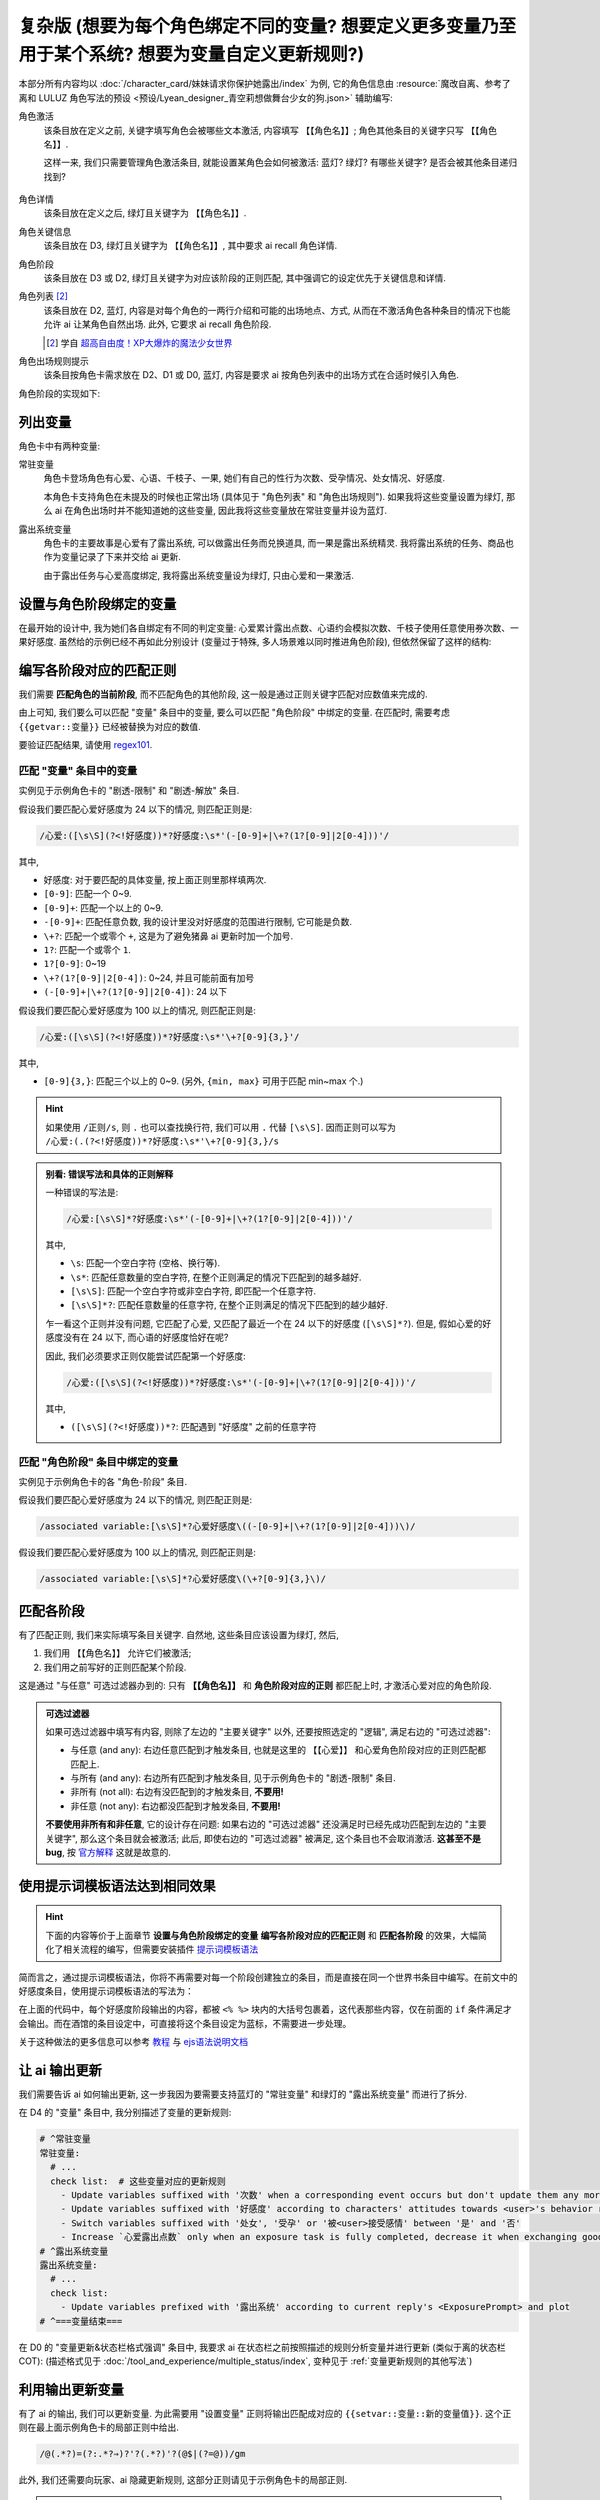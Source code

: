 ************************************************************************************************************************
复杂版 (想要为每个角色绑定不同的变量? 想要定义更多变量乃至用于某个系统? 想要为变量自定义更新规则?)
************************************************************************************************************************

本部分所有内容均以 :doc:`/character_card/妹妹请求你保护她露出/index` 为例, 它的角色信息由 :resource:`魔改自离、参考了离和 LULUZ 角色写法的预设 <预设/Lyean_designer_青空莉想做舞台少女的狗.json>` 辅助编写:

角色激活
  该条目放在定义之前, 关键字填写角色会被哪些文本激活, 内容填写 ``【【角色名】】``; 角色其他条目的关键字只写 ``【【角色名】】``.

  这样一来, 我们只需要管理角色激活条目, 就能设置某角色会如何被激活: 蓝灯? 绿灯? 有哪些关键字? 是否会被其他条目递归找到?

  .. figure:: 角色匹配方式解释.png

角色详情
  该条目放在定义之后, 绿灯且关键字为 ``【【角色名】】``.

角色关键信息
  该条目放在 D3, 绿灯且关键字为 ``【【角色名】】``, 其中要求 ai recall 角色详情.

角色阶段
  该条目放在 D3 或 D2, 绿灯且关键字为对应该阶段的正则匹配, 其中强调它的设定优先于关键信息和详情.

角色列表 [#1]_
  该条目放在 D2, 蓝灯, 内容是对每个角色的一两行介绍和可能的出场地点、方式, 从而在不激活角色各种条目的情况下也能允许 ai 让某角色自然出场. 此外, 它要求 ai recall 角色阶段.

  .. [#1] 学自 `超高自由度！XP大爆炸的魔法少女世界 <https://discord.com/channels/1134557553011998840/1265232579502542943>`_

角色出场规则提示
  该条目按角色卡需求放在 D2、D1 或 D0, 蓝灯, 内容是要求 ai 按角色列表中的出场方式在合适时候引入角色.

角色阶段的实现如下:

========================================================================================================================
列出变量
========================================================================================================================

角色卡中有两种变量:

常驻变量
  角色卡登场角色有心爱、心语、千枝子、一果, 她们有自己的性行为次数、受孕情况、处女情况、好感度.

  本角色卡支持角色在未提及的时候也正常出场 (具体见于 "角色列表" 和 "角色出场规则"). 如果我将这些变量设置为绿灯, 那么 ai 在角色出场时并不能知道她的这些变量, 因此我将这些变量放在常驻变量并设为蓝灯.

露出系统变量
  角色卡的主要故事是心爱有了露出系统, 可以做露出任务而兑换道具, 而一果是露出系统精灵. 我将露出系统的任务、商品也作为变量记录了下来并交给 ai 更新.

  由于露出任务与心爱高度绑定, 我将露出系统变量设为绿灯, 只由心爱和一果激活.

.. tabs::

  .. tab:: "变量" 条目内容

    .. code-block:: yaml

      # ^===变量开始===
      变量:
        availability: only use variables listed below, don't fabricate new variables
        name: consists of full path from root to leaf node that don't contain '变量', with no separators in between. For example, `心爱受孕` and `露出系统简单任务内容` are valid; `常驻变量心爱受孕`, `心爱.好感度` and `心爱` are invalid
        type: numerical, boolean (its value must be '是' or '否'), enumeration or string
      # ^常驻变量
      常驻变量:
        心爱:
          性行为次数: '{{getvar::心爱性行为次数}}'  # 发送给 ai 时, 这些 getvar 会被替换成对应的值
          处女: '{{getvar::心爱处女}}'
          受孕: '{{getvar::心爱受孕}}'
          被<user>接受感情: '{{getvar::心爱被<user>接受感情}}'
          好感度: '{{getvar::心爱好感度}}'
          露出点数: '{{getvar::心爱露出点数}}'
        心语:
          性行为次数: '{{getvar::心语性行为次数}}'
          处女: '{{getvar::心语处女}}'
          受孕: '{{getvar::心语受孕}}'
          被<user>接受感情: '{{getvar::心语被<user>接受感情}}'
          好感度: '{{getvar::心语好感度}}'
        # 千枝子、一果...
        check list:  # 这些变量对应的更新规则
          - Update variables suffixed with '次数' when a corresponding event occurs but don't update them any more during that event
          - Update variables suffixed with '好感度' according to characters' attitudes towards <user>'s behavior respectively only if they're currently aware of it (±(3~6); but '好感度' must be capped in 0~100 and remains unchange when it's 100)
          - Switch variables suffixed with '处女', '受孕' or '被<user>接受感情' between '是' and '否'
          - Increase `心爱露出点数` only when an exposure task is fully completed, decrease it when exchanging goods
      # ^露出系统变量
      露出系统变量:
        露出系统:
          简单任务:
            内容: '{{getvar::露出系统简单任务内容}}'
            进度: '{{getvar::露出系统简单任务进度}}'
            奖励: '{{getvar::露出系统简单任务奖励}}'
          商品1:
            名称: '{{getvar::露出系统商品1名称}}'
            注释: '{{getvar::露出系统商品1注释}}'
            效果: '{{getvar::露出系统商品1效果}}'
            价格: '{{getvar::露出系统商品1价格}}'
          # ...
        check list:
          - Update variables prefixed with '露出系统' according to current reply's <ExposurePrompt> and plot
      # ^===变量结束===

  .. tab:: "变量" 酒馆设置

    .. figure:: 变量-酒馆.png

========================================================================================================================
设置与角色阶段绑定的变量
========================================================================================================================

在最开始的设计中, 我为她们各自绑定有不同的判定变量: 心爱累计露出点数、心语约会模拟次数、千枝子使用任意使用券次数、一果好感度. 虽然给的示例已经不再如此分别设计 (变量过于特殊, 多人场景难以同时推进角色阶段), 但依然保留了这样的结构:

.. tabs::

  .. tab:: "角色阶段" 条目内容

    .. code-block:: yaml

      # ^===角色阶段开始===
      角色阶段:
        descritpion: 角色阶段基于各角色的`角色关键信息`和`角色详情`词条，描述了经过剧情发展后角色成长得到的新人设
        associated variable: 各角色的阶段关联有不同的变量，仅用于判断其角色阶段是否应该发生变化，不影响阶段的具体人设
        行为指导: 角色在这个阶段会采取的行为
        变化倾向: 随着associated variable接近下一阶段，角色逐渐发生的变化
      # ^vv心爱-阶段vv
      心爱:
        associated variable: 心爱好感度({{getvar::心爱好感度}})  # <-- 要绑定的变量
        stage name:
          阶段1: 羞涩抗拒(24以下)  # <-- 阶段名和对应的变量范围
          阶段2: 欲拒还迎(25~49)
          阶段3: 共犯默契(50~74)
          阶段4: 沉沦释放(75~99)
          阶段5: 灵肉相许(100以上)
        # ^心爱-阶段1
        羞涩抗拒:
          行为指导:
            - 只接受简单难度的露出任务，每次都需要哥哥的鼓励才敢尝试
            - 露出时总是躲在哥哥身后，却又嘴硬说不需要保护
            - 独处时会对着镜子练习表情管理，试图掩饰对哥哥的依赖
            - 开始研究系统商店，却在看到哥哥相关的商品时快速翻过
            - 偷偷搜集大胆的cos服，但只敢在深夜独自试穿
            - 对千枝子保持警惕，认为她是潜在的情敌
          变化倾向:
            - 渐渐意识到露出点数的实用价值，开始主动寻找完成简单任务的机会
            - 在拍摄时尝试更富表现力的构图，但仍避免自己入镜
            - 开始用相机记录自己的露出过程，却从不让任何人看到
            - 完成任务后会反复回味哥哥的反应，暗自期待下一次相遇
            - 回避心语的好奇询问，转而反问她男友的事情
        # ^心爱-阶段2
        # ...
        # ^心爱-阶段3
        # ...
        # ^心爱-阶段4
        # ...
        # ^心爱-阶段max
        # ...
      # ^===角色阶段结束===
      rule:
        - 角色阶段描述的是角色成长得到的当前人设，因此角色阶段中的要求必须优先于作为背景的`角色关键信息`和`角色详情`
        - 角色与<user>互动时会在保持人设的同时，倾向于采取与变动associated variable相关的行动

  .. tab:: "角色阶段" 酒馆设置

    .. figure:: 角色阶段-酒馆.png

========================================================================================================================
编写各阶段对应的匹配正则
========================================================================================================================

我们需要 **匹配角色的当前阶段**, 而不匹配角色的其他阶段, 这一般是通过正则关键字匹配对应数值来完成的.

由上可知, 我们要么可以匹配 "变量" 条目中的变量, 要么可以匹配 "角色阶段" 中绑定的变量. 在匹配时, 需要考虑 ``{{getvar::变量}}`` 已经被替换为对应的数值.

要验证匹配结果, 请使用 `regex101 <https://regex101.com/>`_.

------------------------------------------------------------------------------------------------------------------------
匹配 "变量" 条目中的变量
------------------------------------------------------------------------------------------------------------------------

实例见于示例角色卡的 "剧透-限制" 和 "剧透-解放" 条目.

.. tabs::

  .. tab:: 原文本

    .. code-block:: yaml

      # ^常驻变量
      常驻变量:
        心爱:
          性行为次数: '0'  # 匹配时已经被替换为对应的数值
          处女: '是'
          受孕: '否'
          被<user>接受感情: '否'
          好感度: '0'
          露出点数: '0'
        心语:
          性行为次数: '0'
          处女: '是'
          受孕: '否'
          被<user>接受感情: '否'
          好感度: '0'

  .. tab:: 酒馆中

    .. code-block:: yaml

      常驻变量: {心爱: {性行为次数: '0', 处女: '是', 受孕: '否', 被<user>接受感情: '否', 好感度: '0', 露出点数: '0'}, 心语: {性行为次数: '0', 处女: '是', 受孕: '否', 被<user>接受感情: '否', 好感度: '0'}}

假设我们要匹配心爱好感度为 24 以下的情况, 则匹配正则是:

.. code-block:: text

  /心爱:([\s\S](?<!好感度))*?好感度:\s*'(-[0-9]+|\+?(1?[0-9]|2[0-4]))'/

其中,

- ``好感度``: 对于要匹配的具体变量, 按上面正则里那样填两次.
- ``[0-9]``: 匹配一个 0~9.
- ``[0-9]+``: 匹配一个以上的 0~9.
- ``-[0-9]+``: 匹配任意负数, 我的设计里没对好感度的范围进行限制, 它可能是负数.
- ``\+?``: 匹配一个或零个 ``+``, 这是为了避免猪鼻 ai 更新时加一个加号.
- ``1?``: 匹配一个或零个 ``1``.
- ``1?[0-9]``: 0~19
- ``\+?(1?[0-9]|2[0-4])``: 0~24, 并且可能前面有加号
- ``(-[0-9]+|\+?(1?[0-9]|2[0-4])``: 24 以下

假设我们要匹配心爱好感度为 100 以上的情况, 则匹配正则是:

.. code-block:: text

  /心爱:([\s\S](?<!好感度))*?好感度:\s*'\+?[0-9]{3,}'/

其中,

- ``[0-9]{3,}``: 匹配三个以上的 0~9. (另外, ``{min, max}`` 可用于匹配 min~max 个.)

.. hint::

  如果使用 ``/正则/s``, 则 ``.`` 也可以查找换行符, 我们可以用 ``.`` 代替 ``[\s\S]``. 因而正则可以写为 ``/心爱:(.(?<!好感度))*?好感度:\s*'\+?[0-9]{3,}/s``

.. admonition:: 别看: 错误写法和具体的正则解释
  :class: dropdown, dontread

  一种错误的写法是:

  .. code-block:: text

    /心爱:[\s\S]*?好感度:\s*'(-[0-9]+|\+?(1?[0-9]|2[0-4]))'/

  其中,

  - ``\s``: 匹配一个空白字符 (空格、换行等).
  - ``\s*``: 匹配任意数量的空白字符, 在整个正则满足的情况下匹配到的越多越好.
  - ``[\s\S]``: 匹配一个空白字符或非空白字符, 即匹配一个任意字符.
  - ``[\s\S]*?``: 匹配任意数量的任意字符, 在整个正则满足的情况下匹配到的越少越好.

  乍一看这个正则并没有问题, 它匹配了心爱, 又匹配了最近一个在 24 以下的好感度 (``[\s\S]*?``). 但是, 假如心爱的好感度没有在 24 以下, 而心语的好感度恰好在呢?

  .. code-block:: yaml
    :emphasize-lines: 8, 15

    # ^常驻变量
    常驻变量:
      心爱:
        性行为次数: '0'
        处女: '是'
        受孕: '否'
        被<user>接受感情: '否'
        好感度: '26'  # 不在 24 以下
        露出点数: '0'
      心语:
        性行为次数: '0'
        处女: '是'
        受孕: '否'
        被<user>接受感情: '否'
        好感度: '0'  # 最近一个在 24 以下的好感度!

  因此, 我们必须要求正则仅能尝试匹配第一个好感度:

  .. code-block:: text

    /心爱:([\s\S](?<!好感度))*?好感度:\s*'(-[0-9]+|\+?(1?[0-9]|2[0-4]))'/

  其中,

  - ``([\s\S](?<!好感度))*?``: 匹配遇到 "好感度" 之前的任意字符

------------------------------------------------------------------------------------------------------------------------
匹配 "角色阶段" 条目中绑定的变量
------------------------------------------------------------------------------------------------------------------------

实例见于示例角色卡的各 "角色-阶段" 条目.

.. tabs::

  .. tab:: 原文本

    .. code-block:: yaml

      # ^vv心爱-阶段vv
      心爱:
        associated variable: 心爱好感度(0)
        stage name:
          阶段1: 羞涩抗拒(24以下)
          阶段2: 欲拒还迎(25~49)
          阶段3: 共犯默契(50~74)
          阶段4: 沉沦释放(75~99)
          阶段5: 灵肉相许(100以上)

  .. tab:: 酒馆中

    .. code-block:: yaml

      心爱: {associated variable: '心爱好感度(0)', stage name: {阶段1: 羞涩抗拒(24以下), 阶段2: 欲拒还迎(25~49), 阶段3: 共犯默契(50~74), 阶段4: 沉沦释放(75~99), 阶段5: 灵肉相许(100以上)}

假设我们要匹配心爱好感度为 24 以下的情况, 则匹配正则是:

.. code-block:: text

  /associated variable:[\s\S]*?心爱好感度\((-[0-9]+|\+?(1?[0-9]|2[0-4]))\)/

假设我们要匹配心爱好感度为 100 以上的情况, 则匹配正则是:

.. code-block:: text

  /associated variable:[\s\S]*?心爱好感度\(\+?[0-9]{3,}\)/

========================================================================================================================
匹配各阶段
========================================================================================================================

有了匹配正则, 我们来实际填写条目关键字. 自然地, 这些条目应该设置为绿灯, 然后,

1. 我们用 ``【【角色名】】`` 允许它们被激活;
2. 我们用之前写好的正则匹配某个阶段.

这是通过 "与任意" 可选过滤器办到的: 只有 **【【角色名】】** 和 **角色阶段对应的正则** 都匹配上时, 才激活心爱对应的角色阶段.

.. figure:: 匹配各阶段.png

.. admonition:: 可选过滤器
  :class: note

  如果可选过滤器中填写有内容, 则除了左边的 "主要关键字" 以外, 还要按照选定的 "逻辑", 满足右边的 "可选过滤器":

  - 与任意 (and any): 右边任意匹配到才触发条目, 也就是这里的 ``【【心爱】】`` 和心爱角色阶段对应的正则匹配都匹配上.
  - 与所有 (and any): 右边所有匹配到才触发条目, 见于示例角色卡的 "剧透-限制" 条目.
  - 非所有 (not all): 右边有没匹配到的才触发条目, **不要用!**
  - 非任意 (not any): 右边都没匹配到才触发条目, **不要用!**

  **不要使用非所有和非任意**, 它的设计存在问题: 如果右边的 "可选过滤器" 还没满足时已经先成功匹配到左边的 "主要关键字", 那么这个条目就会被激活; 此后, 即使右边的 "可选过滤器" 被满足, 这个条目也不会取消激活. **这甚至不是 bug**, 按 `官方解释 <https://github.com/SillyTavern/SillyTavern/issues/2213>`_ 这就是故意的.

========================================================================================================================
使用提示词模板语法达到相同效果
========================================================================================================================

.. hint::

  下面的内容等价于上面章节 **设置与角色阶段绑定的变量** **编写各阶段对应的匹配正则** 和 **匹配各阶段** 的效果，大幅简化了相关流程的编写，但需要安装插件 `提示词模板语法 <https://github.com/zonde306/ST-Prompt-Template>`_

简而言之，通过提示词模板语法，你将不再需要对每一个阶段创建独立的条目，而是直接在同一个世界书条目中编写。在前文中的好感度条目，使用提示词模板语法的写法为：

.. tabs::

  .. tab:: "角色阶段" 条目内容

    .. code-block:: yaml

      角色阶段:
        descritpion: 角色阶段基于各角色的`角色关键信息`和`角色详情`词条，描述了经过剧情发展后角色成长得到的新人设
        associated variable: 各角色的阶段关联有不同的变量，仅用于判断其角色阶段是否应该发生变化，不影响阶段的具体人设
        行为指导: 角色在这个阶段会采取的行为
        变化倾向: 随着associated variable接近下一阶段，角色逐渐发生的变化
      # ^vv心爱-阶段vv
      心爱:
        associated variable: 心爱好感度({{getvar::心爱好感度}})  # <-- 要绑定的变量
        stage name:
          阶段1: 羞涩抗拒(24以下)  # <-- 阶段名和对应的变量范围
          阶段2: 欲拒还迎(25~49)
          阶段3: 共犯默契(50~74)
          阶段4: 沉沦释放(75~99)
          阶段5: 灵肉相许(100以上)
        <%_ const value = getvar('心爱好感度'); _%>
        <%_ if (value < 20) /*好感度阶段1*/ { _%>
        羞涩抗拒:
          行为指导:
            - 只接受简单难度的露出任务，每次都需要哥哥的鼓励才敢尝试
            - 露出时总是躲在哥哥身后，却又嘴硬说不需要保护
            - 独处时会对着镜子练习表情管理，试图掩饰对哥哥的依赖
            - 开始研究系统商店，却在看到哥哥相关的商品时快速翻过
            - 偷偷搜集大胆的cos服，但只敢在深夜独自试穿
            - 对千枝子保持警惕，认为她是潜在的情敌
          变化倾向:
            - 渐渐意识到露出点数的实用价值，开始主动寻找完成简单任务的机会
            - 在拍摄时尝试更富表现力的构图，但仍避免自己入镜
            - 开始用相机记录自己的露出过程，却从不让任何人看到
            - 完成任务后会反复回味哥哥的反应，暗自期待下一次相遇
            - 回避心语的好奇询问，转而反问她男友的事情
        <%_ } else if (value < 40) /*好感度阶段2*/ { _%>
        # ...
        <%_ } else if (value < 60) /*好感度阶段3*/ { _%>
        # ...
        <%_ } else if (value < 80) /*好感度阶段4*/ { _%>
        # ...
        <%_ } else /*好感度阶段max*/ { _%>
        # ...
        <%_ } _%>
      rule:
        - 角色阶段描述的是角色成长得到的当前人设，因此角色阶段中的要求必须优先于作为背景的`角色关键信息`和`角色详情`
        - 角色与<user>互动时会在保持人设的同时，倾向于采取与变动associated variable相关的行动

在上面的代码中，每个好感度阶段输出的内容，都被 ``<% %>`` 块内的大括号包裹着，这代表那些内容，仅在前面的 ``if`` 条件满足才会输出。而在酒馆的条目设定中，可直接将这个条目设定为蓝标，不需要进一步处理。

关于这种做法的更多信息可以参考 `教程 <https://discord.com/channels/1134557553011998840/1347772713946841128>`_ 与 `ejs语法说明文档 <https://github.com/mde/ejs/blob/main/docs/syntax.md>`_

========================================================================================================================
让 ai 输出更新
========================================================================================================================

我们需要告诉 ai 如何输出更新, 这一步我因为要需要支持蓝灯的 "常驻变量" 和绿灯的 "露出系统变量" 而进行了拆分.

在 D4 的 "变量" 条目中, 我分别描述了变量的更新规则:

.. code-block:: yaml

  # ^常驻变量
  常驻变量:
    # ...
    check list:  # 这些变量对应的更新规则
      - Update variables suffixed with '次数' when a corresponding event occurs but don't update them any more during that event
      - Update variables suffixed with '好感度' according to characters' attitudes towards <user>'s behavior respectively only if they're currently aware of it (±(3~6); but '好感度' must be capped in 0~100 and remains unchange when it's 100)
      - Switch variables suffixed with '处女', '受孕' or '被<user>接受感情' between '是' and '否'
      - Increase `心爱露出点数` only when an exposure task is fully completed, decrease it when exchanging goods
  # ^露出系统变量
  露出系统变量:
    # ...
    check list:
      - Update variables prefixed with '露出系统' according to current reply's <ExposurePrompt> and plot
  # ^===变量结束===

在 D0 的 "变量更新&状态栏格式强调" 条目中, 我要求 ai 在状态栏之前按照描述的规则分析变量并进行更新 (类似于离的状态栏 COT): (描述格式见于 :doc:`/tool_and_experience/multiple_status/index`, 变种见于 :ref:`变量更新规则的其他写法`)

.. tabs::

  .. tab:: 拆开解释

    整个更新被包裹在 ``<UpdateVariable>`` 中, 放在 <StatusBlock> 最上方

    .. code-block:: text

      <StatusBlock>
      <UpdateVariable>
      <Analysis>
      具体分析...
      </Analysis>
      更新变量...
      </UpdateVariable>

      状态栏其他部分...
      </StatusBlock>

    其中 ``<Analysis>`` 对变量更新进行分析,

    .. code-block:: text

      <Analysis>/*IN ENGLISH, no more than 80 words*/
      ${
      # 计算经过的时间
      - calculate time passed: ...

      # 判断当前剧情是否有特殊事件或比较大的时间跨度, 如果有则允许戏剧性的更新 (如好感度从 100 降为 0)
      - decide whether dramatic updates are allowed as it's in a special case or the time passed is more than usual: yes or no

      # 调取所有 check list 中的每一条更新规则
      - list every item in every `check list` of `变量` document before actual variable analysis: ...

        # 对该条更新规则对应的变量分别进行分析, 分析时仅依据当前剧情而不考虑以前的情节 (避免重复更新, 因为 ai 不知道以前更新过)
        - analyze corresponding variables that are based on this item, according only to current reply instead of previous plots: ...
      }
      </Analysis>

    然后我们让 ai 对变量输出更新语句, 之后我们正则匹配该语句从而更新变量

    .. code-block:: text

      <UpdateVariable>
      <Analysis>
      具体分析...
      </Analysis>
      # 经验表明最好有一个 ${old} 而不是 @${variable}=${new}@, 这样 ai 更愿意更新变量
      @${variable}=${old}⇒${new}@
      ...
      </UpdateVariable>

  .. tab:: 整个条目

    .. code-block:: yaml

      输出格式强调:
        rule: The following must be inserted to the end of reply, and cannot be omitted
        format: |-
          <StatusBlock>
          <UpdateVariable>
          <Analysis>/*IN ENGLISH, no more than 80 words*/
          ${
          - calculate time passed: ...
          - decide whether dramatic updates are allowed as it's in a special case or the time passed is more than usual: yes or no
          - analyze every variable based on its `check list`, according only to current reply instead of previous plots: ...
          }
          </Analysis>
          @${variable}=${old}⇒${new}@
          ...
          </UpdateVariable>

          <small>
          ```yaml
          .../*remember to update '特殊状态' and '近期事务'*/
          ```
          </small>
          <CharacterStatus>
          .../*only output characters currently interacting with <user>; strictly following `状态栏` rule without omitting or reordering items; must update 角色阶段 according to `associated variable`*/
          </CharacterStatus>
          </StatusBlock>

========================================================================================================================
利用输出更新变量
========================================================================================================================

有了 ai 的输出, 我们可以更新变量. 为此需要用 "设置变量" 正则将输出匹配成对应的 ``{{setvar::变量::新的变量值}}``. 这个正则在最上面示例角色卡的局部正则中给出.

.. code-block:: text

  /@(.*?)=(?:.*?⇒)?'?(.*?)'?(@$|(?=@))/gm

.. figure:: 正则-设置变量.png

此外, 我们还需要向玩家、ai 隐藏更新规则, 这部分正则请见于示例角色卡的局部正则.

.. note::

  有的时候 ai 不会输出 ``</UpdateVariable>``, 进而导致变量更新部分没能被正确隐藏, 这部分的一个弥补方案请参考: https://discord.com/channels/1134557553011998840/1291999036353810442/1313916982118056037, 示例角色卡在 "隐藏变量更新" 正则中采用了这样的方案

========================================================================================================================
设置好感度初始值
========================================================================================================================

为了让聊天能正常开始, 我们需要在 **每一个开局** 中设置 **所有变量**.

为此, 我们创建一个 "初始化变量" 正则放在 "设置变量" 正则上方, 用它将 ``|初始化变量|`` 替换成对应的 ``@变量=值@``:

.. figure:: 正则-初始化变量.png

然后, 在 **每一个开局** 中写 ``|初始化变量|``:

.. figure:: 第一条消息中初始化变量.png

这样写一个 "初始化变量" 正则而不是直接在开局写一堆 ``@变量=值@`` 有一个好处: 如果后续角色卡更新时设置了新的变量, 则玩家更新角色卡后由于正则得到更新, 新的变量自然得到设置—— **玩家仍然能游玩原来的聊天文件**.

========================================================================================================================
附录: 关于变量显示的考虑
========================================================================================================================

以上所有内容都建立在一个基础上: 酒馆和 ai 除了变量条目、角色阶段条目内, 不能从其他任何地方——特别是 ai 回复中——知道变量的值; 也就是说酒馆和 ai 仅知道最新的变量值.

如果你需要在 ai 回复中显示这些变量的值, 那么有两种处理方法.

------------------------------------------------------------------------------------------------------------------------
方法1: 酒馆和 ai 不知道, 但是玩家能看到
------------------------------------------------------------------------------------------------------------------------

我们不再让 ai 输出具体的内容, 而是以正则替代的方式将实际的内容显示给玩家.

例如, 示例角色卡对于露出系统界面仅要求 ai 输出:

.. code-block:: text

  <ExposurePrompt>
  [系统界面]
  </ExposurePrompt>

而 "露出系统面板" 正则将它替换为具体的界面.

这样酒馆或 ai 不会从正文看到界面具体内容, 但是玩家能看到, **而且由于输出很少很快就能看到整个内容**.

------------------------------------------------------------------------------------------------------------------------
方法2: 知道就知道吧, 我无所谓, 甚至还想把以前的变量更新情况告诉 ai
------------------------------------------------------------------------------------------------------------------------

如果要这样处理, 那么你应该:

- 将变量条目设置在 D1 或 D0. 由于 ai 能看到以前 ai 回复中的变量值, 如果变量条目中存储的最新变量值还放在 D4 (上上次 ai 回复之前), 那么它只能认为上一次 ai 回复时的值才是最新值.
- 对角色各阶段进行正则匹配时考虑扫描深度或仅允许递归激活 (Delay until recursion). 由于酒馆能看到以前 ai 回复中的变量值, 早期阶段可能会被正则匹配到并被激活.

.. _变量更新规则的其他写法:

========================================================================================================================
附录: 变量更新规则的其他写法
========================================================================================================================

.. warning::

  显然我没办法保持这里的内容为最新角色卡中使用的方案, 更没办法涵盖全部情况. 请发挥你的创造力.

------------------------------------------------------------------------------------------------------------------------
轻量型 (ai 自己搞定型)
------------------------------------------------------------------------------------------------------------------------

你不需要为变量更新写任何 ``check list`` 规则, 而是直接在 "变量更新&状态栏格式强调" 让 ai 自己搞定:

.. code-block:: text

  <UpdateVariable>
  <Analysis>/*IN ENGLISH, no more than 80 words*/
  ${
  - calculate time passed: ...
  - decide whether dramatic updates are allowed as it's in a special case or the time passed is more than usual: yes or no
  - what variables should be updated, accoring only to current reply instead of previous plots: ...
  }
  </Analysis>
  @${variable}=${old}⇒${new}@ (reason)
  ...
  </UpdateVariable>

------------------------------------------------------------------------------------------------------------------------
我没多少变量型
------------------------------------------------------------------------------------------------------------------------

正文采用的方案考虑了 "常驻变量" 的蓝灯和 "露出系统变量" 的绿灯, 因而将 ``check list`` 分别放置在各自的条目中, 再在 "变量更新&状态栏格式强调" 中要求列举这些变量. 也许你只是想要分析一两种变量, 则可以将它们的规则直接列举在 "变量更新&状态栏格式强调" 中:

.. code-block:: text

  <UpdateVariable>
  <Analysis>/*IN ENGLISH, no more than 80 words*/
  ${
  - calculate time passed: ...
  - decide whether dramatic updates are allowed as it's in a special case or the time passed is more than usual: yes or no
  - update variables suffixed with '次数' when a corresponding event occurs but don't update them any more during that event: ...
  - Update variables suffixed with '好感度' according to characters' attitudes towards <user>'s behavior respectively only if they're currently aware of it (±(3~6); but '好感度' must be capped in 0~100 and remains unchange when it's 100): ...
  - switch variables suffixed with '处女', '受孕' or '被<user>接受感情' between '是' and '否': ...
  }
  </Analysis>
  @${variable}=${old}⇒${new}@
  ...
  </UpdateVariable>

------------------------------------------------------------------------------------------------------------------------
依次检查型
------------------------------------------------------------------------------------------------------------------------

正文采用的方案仅要求 ai 根据 ``check list`` 分析变量而不要求输出 ``check list``, 因而 ai 可能遗漏对 ``check list`` 的考虑. 你可以在 D0 要求对 ``check list`` 进行列举:

.. code-block:: text

  <UpdateVariable>
  <Analysis>/*IN ENGLISH, no more than 80 words*/
  ${
  - calculate time passed: ...
  - decide whether dramatic updates are allowed as it's in a special case or the time passed is more than usual: yes or no
  - list every item in every `check list` of `变量` document before actual variable analysis: ...
    - analyze corresponding variables that are based on this item, according only to current reply instead of previous plots: ...
  }
  </Analysis>
  @${variable}=${old}⇒${new}@
  ...
  </UpdateVariable>

------------------------------------------------------------------------------------------------------------------------
周全列举型
------------------------------------------------------------------------------------------------------------------------

由于依次检查型的 ``check list`` 并没有直接列在 D0, ai 偶尔会漏掉某些 ``check list`` 规则. 你可以将列举 ``check list`` 规则和分析变量更新给拆开, 从而保证它列举这些规则:

.. code-block:: text

  <UpdateVariable>
  ${display every `check list` in `变量` document before actual variable analysis}
  <Analysis>/*IN ENGLISH, no more than 80 words*/
  ${
  - calculate time passed: ...
  - decide whether dramatic updates are allowed as it's in a special case or the time passed is more than usual: yes or no
  - analyze variables based on `check list` according only to current reply instead of previous plots: ...
  }
  </Analysis>
  @${variable}=${old}⇒${new}@
  ...
  </UpdateVariable>
